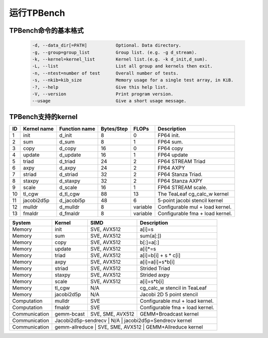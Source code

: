 运行TPBench
======================

TPBench命令的基本格式
----------------------

    .. code-block:: bash

        -d, --data_dir[=PATH]           Optional. Data directory.
        -g, --group=group_list          Group list. (e.g. -g d_stream).
        -k, --kernel=kernel_list        Kernel list.(e.g. -k d_init,d_sum).
        -L, --list                      List all group and kernels then exit.
        -n, --ntest=number of test      Overall number of tests.
        -s, --nkib=kib_size             Memory usage for a single test array, in KiB.
        -?, --help                      Give this help list.
        -V, --version                   Print program version.
        --usage                         Give a short usage message.


TPBench支持的kernel
----------------------

=======  ============   =============   ===========     ============    ===========
ID       Kernel name    Function name   Bytes/Step      FLOPs           Description
=======  ============   =============   ===========     ============    ===========
1        init           d_init          8               0               FP64 init.
2        sum            d_sum           8               1               FP64 sum.
3        copy           d_copy          16              0               FP64 copy
4        update         d_update        16              1               FP64 update
5        triad          d_triad         24              2               FP64 STREAM Triad
6        axpy           d_axpy          24              2               FP64 AXPY
7        striad	        d_striad        32	            2	            FP64 Stanza Triad.
8        staxpy	        d_staxpy        32	            2	            FP64 Stanza AXPY
9        scale	        d_scale	        16	            1	            FP64 STREAM scale.
10       tl_cgw	        d_tl_cgw        88	            13	            The TeaLeaf cg_calc_w kernel
11       jacobi2d5p     d_jacobi5p      48	            6	            5-point jacobi stencil kernel
12       mulldr	        d_mulldr	    8	            variable	    Configurable mul + load kernel.
13       fmaldr	        d_fmaldr	    8	            variable	    Configurable fma + load kernel.
=======  ============   =============   ===========     ============    ===========


+-----------------+------------+-------------------+-------------------------------------------+
| System          | Kernel     | SIMD              | Description                               |
+=================+============+===================+===========================================+
| Memory          | init       | SVE, AVX512       | a[i]=s                                    |
+-----------------+------------+-------------------+-------------------------------------------+
| Memory          | sum        | SVE, AVX512       | sum(a[:])                                 |
+-----------------+------------+-------------------+-------------------------------------------+
| Memory          | copy       | SVE, AVX512       | b[:]=a[:]                                 |
+-----------------+------------+-------------------+-------------------------------------------+
| Memory          | update     | SVE, AVX512       | a[i]*=s                                   |
+-----------------+------------+-------------------+-------------------------------------------+
| Memory          | triad      | SVE, AVX512       | a[i]=b[i] + s * c[i]                      |
+-----------------+------------+-------------------+-------------------------------------------+
| Memory          | axpy       | SVE, AVX512       | a[i]=a[i]+s*b[i]                          |
+-----------------+------------+-------------------+-------------------------------------------+
| Memory          | striad     | SVE, AVX512       | Strided Triad                             |
+-----------------+------------+-------------------+-------------------------------------------+
| Memory          | staxpy     | SVE, AVX512       | Strided axpy                              |
+-----------------+------------+-------------------+-------------------------------------------+
| Memory          | scale      | SVE, AVX512       | a[i]=s*b[i]                               |
+-----------------+------------+-------------------+-------------------------------------------+
| Memory          | tl_cgw     | N/A               | cg_calc_w stencil in TeaLeaf              |
+-----------------+------------+-------------------+-------------------------------------------+
| Memory          | jacobi2d5p | N/A               | Jacobi 2D 5 point stencil                 |
+-----------------+------------+-------------------+-------------------------------------------+
| Computation     | mulldr     | SVE               | Configurable mul + load kernel.           |
+-----------------+------------+-------------------+-------------------------------------------+
| Computation     | fmaldr     | SVE               | Configurable fma + load kernel.           |
+-----------------+------------+-------------------+-------------------------------------------+
| Communication   | gemm-bcast | SVE, SME, AVX512  | GEMM+Broadcast kernel                     |
+-----------------+------------+-------------------+-------------------------------------------+
| Communication   | Jacobi2d5p-sendrecv | N/A       | jacobi2d5p+Sendrecv kernel               |
+-----------------+------------+-------------------+-------------------------------------------+
| Communication   | gemm-allreduce | SVE, SME, AVX512 | GEMM+Allreduce kernel                  |
+-----------------+------------+-------------------+-------------------------------------------+
